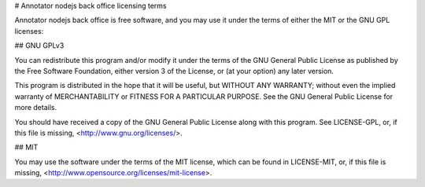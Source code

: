 


# Annotator nodejs back office licensing terms

Annotator nodejs back office is free software, and you may use it under the terms of either the
MIT or the GNU GPL licenses:

## GNU GPLv3

You can redistribute this program and/or modify it under the terms of the
GNU General Public License as published by the Free Software Foundation,
either version 3 of the License, or (at your option) any later version.

This program is distributed in the hope that it will be useful,
but WITHOUT ANY WARRANTY; without even the implied warranty of
MERCHANTABILITY or FITNESS FOR A PARTICULAR PURPOSE.  See the
GNU General Public License for more details.

You should have received a copy of the GNU General Public License
along with this program. See LICENSE-GPL, or, if this file is missing,
<http://www.gnu.org/licenses/>.

## MIT

You may use the software under the terms of the MIT license, which can be
found in LICENSE-MIT, or, if this file is missing,
<http://www.opensource.org/licenses/mit-license>.
